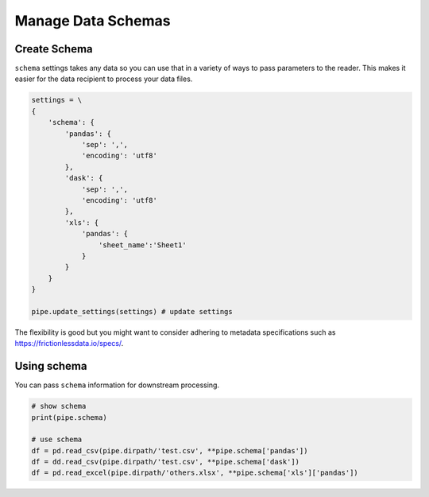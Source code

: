 Manage Data Schemas
==============================================

Create Schema
---------------------------------------------

``schema`` settings takes any data so you can use that in a variety of ways to pass parameters to the reader. This makes it easier for the data recipient to process your data files.

.. code-block:: python

    settings = \
    {
        'schema': {
            'pandas': {
                'sep': ',',
                'encoding': 'utf8'
            },
            'dask': {
                'sep': ',',
                'encoding': 'utf8'
            },
            'xls': {
                'pandas': {
                    'sheet_name':'Sheet1'
                }
            }
        }
    }

    pipe.update_settings(settings) # update settings

The flexibility is good but you might want to consider adhering to metadata specifications such as https://frictionlessdata.io/specs/.

Using schema
---------------------------------------------

You can pass ``schema`` information for downstream processing.

.. code-block:: python

    # show schema
    print(pipe.schema)

    # use schema
    df = pd.read_csv(pipe.dirpath/'test.csv', **pipe.schema['pandas'])
    df = dd.read_csv(pipe.dirpath/'test.csv', **pipe.schema['dask'])
    df = pd.read_excel(pipe.dirpath/'others.xlsx', **pipe.schema['xls']['pandas'])


